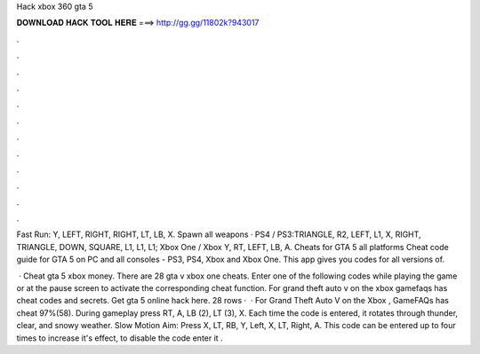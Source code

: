 Hack xbox 360 gta 5



𝐃𝐎𝐖𝐍𝐋𝐎𝐀𝐃 𝐇𝐀𝐂𝐊 𝐓𝐎𝐎𝐋 𝐇𝐄𝐑𝐄 ===> http://gg.gg/11802k?943017



.



.



.



.



.



.



.



.



.



.



.



.

Fast Run: Y, LEFT, RIGHT, RIGHT, LT, LB, X. Spawn all weapons · PS4 / PS3:TRIANGLE, R2, LEFT, L1, X, RIGHT, TRIANGLE, DOWN, SQUARE, L1, L1, L1; Xbox One / Xbox Y, RT, LEFT, LB, A. Cheats for GTA 5 all platforms Cheat code guide for GTA 5 on PC and all consoles - PS3, PS4, Xbox and Xbox One. This app gives you codes for all versions of.

 · Cheat gta 5 xbox money. There are 28 gta v xbox one cheats. Enter one of the following codes while playing the game or at the pause screen to activate the corresponding cheat function. For grand theft auto v on the xbox gamefaqs has cheat codes and secrets. Get gta 5 online hack here. 28 rows ·  · For Grand Theft Auto V on the Xbox , GameFAQs has cheat 97%(58). During gameplay press RT, A, LB (2), LT (3), X. Each time the code is entered, it rotates through thunder, clear, and snowy weather. Slow Motion Aim: Press X, LT, RB, Y, Left, X, LT, Right, A. This code can be entered up to four times to increase it's effect, to disable the code enter it .
